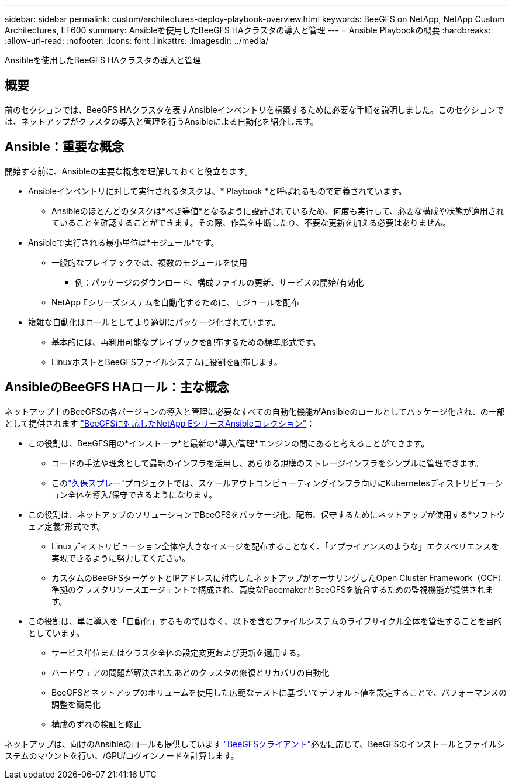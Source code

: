 ---
sidebar: sidebar 
permalink: custom/architectures-deploy-playbook-overview.html 
keywords: BeeGFS on NetApp, NetApp Custom Architectures, EF600 
summary: Ansibleを使用したBeeGFS HAクラスタの導入と管理 
---
= Ansible Playbookの概要
:hardbreaks:
:allow-uri-read: 
:nofooter: 
:icons: font
:linkattrs: 
:imagesdir: ../media/


[role="lead"]
Ansibleを使用したBeeGFS HAクラスタの導入と管理



== 概要

前のセクションでは、BeeGFS HAクラスタを表すAnsibleインベントリを構築するために必要な手順を説明しました。このセクションでは、ネットアップがクラスタの導入と管理を行うAnsibleによる自動化を紹介します。



== Ansible：重要な概念

開始する前に、Ansibleの主要な概念を理解しておくと役立ちます。

* Ansibleインベントリに対して実行されるタスクは、* Playbook *と呼ばれるもので定義されています。
+
** Ansibleのほとんどのタスクは*べき等値*となるように設計されているため、何度も実行して、必要な構成や状態が適用されていることを確認することができます。その際、作業を中断したり、不要な更新を加える必要はありません。


* Ansibleで実行される最小単位は*モジュール*です。
+
** 一般的なプレイブックでは、複数のモジュールを使用
+
*** 例：パッケージのダウンロード、構成ファイルの更新、サービスの開始/有効化


** NetApp Eシリーズシステムを自動化するために、モジュールを配布


* 複雑な自動化はロールとしてより適切にパッケージ化されています。
+
** 基本的には、再利用可能なプレイブックを配布するための標準形式です。
** LinuxホストとBeeGFSファイルシステムに役割を配布します。






== AnsibleのBeeGFS HAロール：主な概念

ネットアップ上のBeeGFSの各バージョンの導入と管理に必要なすべての自動化機能がAnsibleのロールとしてパッケージ化され、の一部として提供されます link:https://galaxy.ansible.com/netapp_eseries/beegfs["BeeGFSに対応したNetApp EシリーズAnsibleコレクション"^]：

* この役割は、BeeGFS用の*インストーラ*と最新の*導入/管理*エンジンの間にあると考えることができます。
+
** コードの手法や理念として最新のインフラを活用し、あらゆる規模のストレージインフラをシンプルに管理できます。
** このlink:https://github.com/kubernetes-sigs/kubespray["久保スプレー"^]プロジェクトでは、スケールアウトコンピューティングインフラ向けにKubernetesディストリビューション全体を導入/保守できるようになります。


* この役割は、ネットアップのソリューションでBeeGFSをパッケージ化、配布、保守するためにネットアップが使用する*ソフトウェア定義*形式です。
+
** Linuxディストリビューション全体や大きなイメージを配布することなく、「アプライアンスのような」エクスペリエンスを実現できるように努力してください。
** カスタムのBeeGFSターゲットとIPアドレスに対応したネットアップがオーサリングしたOpen Cluster Framework（OCF）準拠のクラスタリソースエージェントで構成され、高度なPacemakerとBeeGFSを統合するための監視機能が提供されます。


* この役割は、単に導入を「自動化」するものではなく、以下を含むファイルシステムのライフサイクル全体を管理することを目的としています。
+
** サービス単位またはクラスタ全体の設定変更および更新を適用する。
** ハードウェアの問題が解決されたあとのクラスタの修復とリカバリの自動化
** BeeGFSとネットアップのボリュームを使用した広範なテストに基づいてデフォルト値を設定することで、パフォーマンスの調整を簡易化
** 構成のずれの検証と修正




ネットアップは、向けのAnsibleのロールも提供しています link:https://github.com/netappeseries/beegfs/tree/master/roles/beegfs_client["BeeGFSクライアント"^]必要に応じて、BeeGFSのインストールとファイルシステムのマウントを行い、/GPU/ログインノードを計算します。
